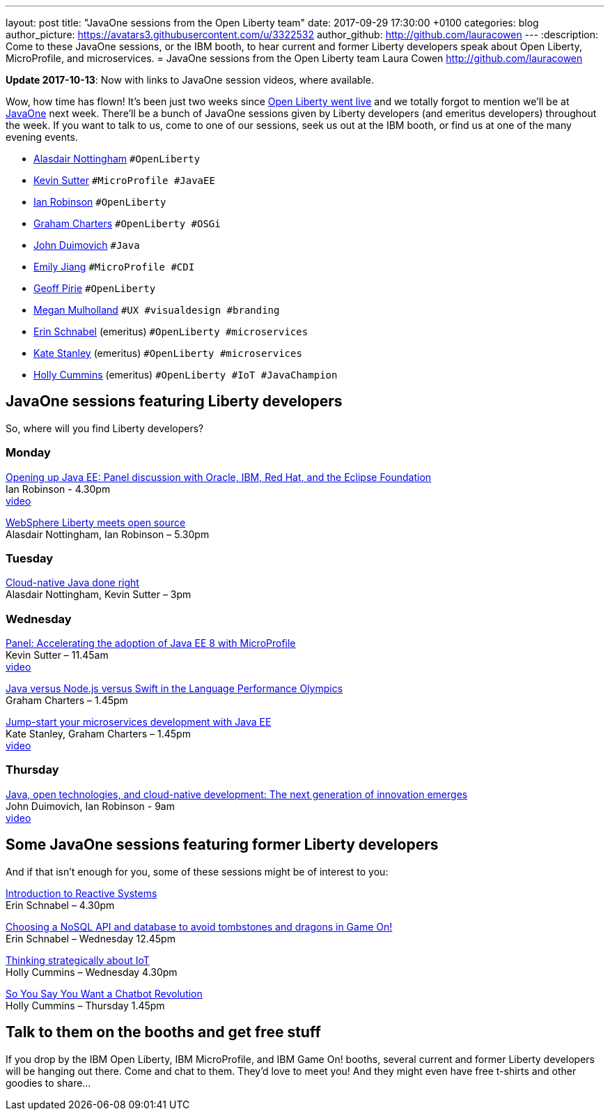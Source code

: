---
layout: post
title:  "JavaOne sessions from the Open Liberty team"
date:   2017-09-29 17:30:00 +0100
categories: blog
author_picture: https://avatars3.githubusercontent.com/u/3322532
author_github: http://github.com/lauracowen
---
:description: Come to these JavaOne sessions, or the IBM booth, to hear current and former Liberty developers speak about Open Liberty, MicroProfile, and microservices.
= JavaOne sessions from the Open Liberty team
Laura Cowen <http://github.com/lauracowen>

**Update 2017-10-13**: Now with links to JavaOne session videos, where available.

Wow, how time has flown! It’s been just two weeks since https://openliberty.io/blog/2017/09/19/open-sourcing-liberty.html[Open Liberty went live] and we totally forgot to mention we’ll be at https://www.oracle.com/javaone/index.html[JavaOne] next week. There’ll be a bunch of JavaOne sessions given by Liberty developers (and emeritus developers) throughout the week. If you want to talk to us, come to one of our sessions, seek us out at the IBM booth, or find us at one of the many evening events.

* https://twitter.com/nottycode[Alasdair Nottingham] `#OpenLiberty`
* https://twitter.com/kwsutter[Kevin Sutter] `#MicroProfile #JavaEE`
* https://twitter.com/ian_\_robinson[Ian Robinson] `#OpenLiberty`
* https://twitter.com/gcharters[Graham Charters] `#OpenLiberty #OSGi`
* https://twitter.com/jduimovich[John Duimovich] `#Java`
* https://twitter.com/emilyfhjiang[Emily Jiang] `#MicroProfile #CDI`
* https://twitter.com/geoffpirie[Geoff Pirie] `#OpenLiberty`
* https://twitter.com/megmulsy[Megan Mulholland] `#UX #visualdesign #branding` 
* https://twitter.com/ebullientworks[Erin Schnabel] (emeritus) `#OpenLiberty #microservices`
* https://twitter.com/KateStanley91[Kate Stanley] (emeritus)  `#OpenLiberty #microservices`
* https://twitter.com/holly_cummins[Holly Cummins] (emeritus)  `#OpenLiberty #IoT #JavaChampion`

## JavaOne sessions featuring Liberty developers

So, where will you find Liberty developers?

### Monday

https://events.rainfocus.com/catalog/oracle/oow17/catalogjavaone17?search=con8030&showEnrolled=false[Opening up Java EE: Panel discussion with Oracle, IBM, Red Hat, and the Eclipse Foundation] +
Ian Robinson - 4.30pm +
https://youtu.be/BkJt7IjL3XM[video]

https://events.rainfocus.com/catalog/oracle/oow17/catalogjavaone17?search=con7714&showEnrolled=false[WebSphere Liberty meets open source] +
Alasdair Nottingham, Ian Robinson – 5.30pm

### Tuesday

https://events.rainfocus.com/catalog/oracle/oow17/catalogjavaone17?search=con1896&showEnrolled=false[Cloud-native Java done right] +
Alasdair Nottingham, Kevin Sutter – 3pm

### Wednesday

https://events.rainfocus.com/catalog/oracle/oow17/catalogjavaone17?search=con1825&showEnrolled=false[Panel: Accelerating the adoption of Java EE 8 with MicroProfile] +
Kevin Sutter – 11.45am +
https://youtu.be/BhMLxwf0AMM[video]

https://events.rainfocus.com/catalog/oracle/oow17/catalogjavaone17?search=con2417&showEnrolled=false[Java versus Node.js versus Swift in the Language Performance Olympics] +
Graham Charters – 1.45pm

https://events.rainfocus.com/catalog/oracle/oow17/catalogjavaone17?search=con3730&showEnrolled=false[Jump-start your microservices development with Java EE] +
Kate Stanley, Graham Charters – 1.45pm +
https://youtu.be/1HdtILoL6O4[video]

### Thursday

https://events.rainfocus.com/catalog/oracle/oow17/catalogjavaone17?search=%22java%20community%20keynote%20reloaded%22&showEnrolled=false[Java, open technologies, and cloud-native development: The next generation of innovation emerges] +
John Duimovich, Ian Robinson - 9am +
http://video.oracle.com/detail/videos/most-recent/video/5600375079001/ibm-javaone-keynote-10-5-2017?autoStart=true[video]

## Some JavaOne sessions featuring former Liberty developers
	
And if that isn’t enough for you, some of these sessions might be of interest to you:

https://events.rainfocus.com/catalog/oracle/oow17/catalogjavaone17?search=HOL7896&showEnrolled=false[Introduction to Reactive Systems] +
Erin Schnabel – 4.30pm

https://events.rainfocus.com/catalog/oracle/oow17/catalogjavaone17?search=con1756&showEnrolled=false[Choosing a NoSQL API and database to avoid tombstones and dragons in Game On!] +
Erin Schnabel – Wednesday 12.45pm

https://events.rainfocus.com/catalog/oracle/oow17/catalogjavaone17?search=con2930&showEnrolled=false[Thinking strategically about IoT] +
Holly Cummins – Wednesday 4.30pm

https://events.rainfocus.com/catalog/oracle/oow17/catalogjavaone17?search=con3222&showEnrolled=false[So You Say You Want a Chatbot Revolution] +
Holly Cummins – Thursday 1.45pm

## Talk to them on the booths and get free stuff

If you drop by the IBM Open Liberty, IBM MicroProfile, and IBM Game On! booths, several current and former Liberty developers will be hanging out there. Come and chat to them. They’d love to meet you! And they might even have free t-shirts and other goodies to share…
